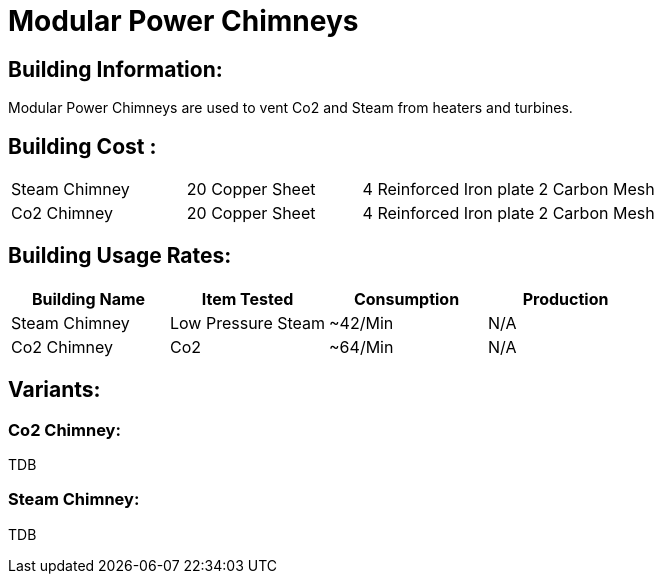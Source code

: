 = Modular Power Chimneys

## Building Information:
Modular Power Chimneys are used to vent Co2 and Steam from heaters and turbines.

## Building Cost :

|===
| Steam Chimney   | 20 Copper Sheet | 4 Reinforced Iron plate | 2 Carbon Mesh
| Co2 Chimney | 20 Copper Sheet | 4 Reinforced Iron plate | 2 Carbon Mesh
|===

## Building Usage Rates:

|===
| Building Name   | Item Tested        | Consumption | Production 

| Steam Chimney   | Low Pressure Steam | ~42/Min     | N/A        

| Co2 Chimney     | Co2                | ~64/Min     | N/A        
|===

## Variants:

### Co2 Chimney:
TDB

### Steam Chimney:
TDB
